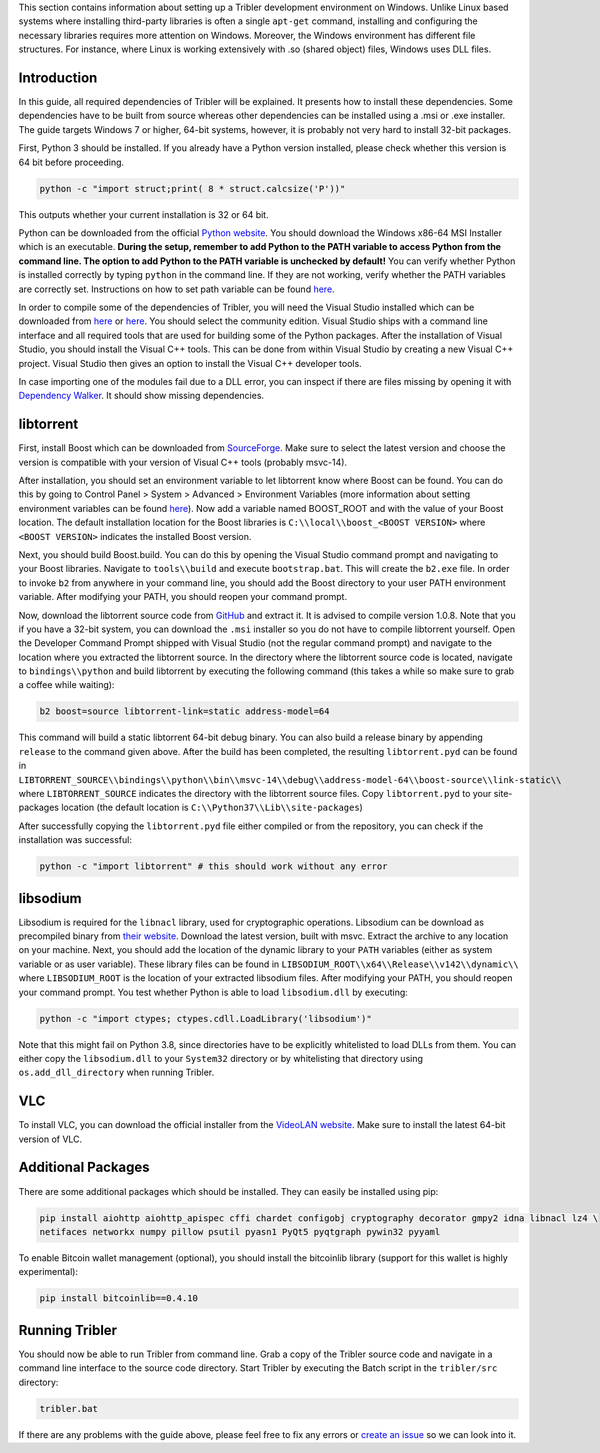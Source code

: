 This section contains information about setting up a Tribler development environment on Windows. Unlike Linux based systems where installing third-party libraries is often a single ``apt-get`` command, installing and configuring the necessary libraries requires more attention on Windows. Moreover, the Windows environment has different file structures. For instance, where Linux is working extensively with .so (shared object) files, Windows uses DLL files.

Introduction
------------

In this guide, all required dependencies of Tribler will be explained. It presents how to install these dependencies. Some dependencies have to be built from source whereas other dependencies can be installed using a .msi or .exe installer. The guide targets Windows 7 or higher, 64-bit systems, however, it is probably not very hard to install 32-bit packages.

First, Python 3 should be installed. If you already have a Python version installed, please check whether this version is 64 bit before proceeding.

.. code-block:: bash

    python -c "import struct;print( 8 * struct.calcsize('P'))"

This outputs whether your current installation is 32 or 64 bit.

Python can be downloaded from the official `Python website <https://www.python.org/downloads/>`_. You should download the Windows x86-64 MSI Installer which is an executable. **During the setup, remember to add Python to the PATH variable to access Python from the command line. The option to add Python to the PATH variable is unchecked by default!** You can verify whether Python is installed correctly by typing ``python`` in the command line. If they are not working, verify whether the PATH variables are correctly set. Instructions on how to set path variable can be found `here <http://www.computerhope.com/issues/ch000549.htm>`__.

In order to compile some of the dependencies of Tribler, you will need the Visual Studio installed which can be downloaded from `here <https://www.visualstudio.com/downloads/download-visual-studio-vs>`__ or `here <https://imagine.microsoft.com/en-us/Catalog/Product/101>`__. You should select the community edition. Visual Studio ships with a command line interface and all required tools that are used for building some of the Python packages. After the installation of Visual Studio, you should install the Visual C++ tools. This can be done from within Visual Studio by creating a new Visual C++ project. Visual Studio then gives an option to install the Visual C++ developer tools.

In case importing one of the modules fail due to a DLL error, you can inspect if there are files missing by opening it with `Dependency Walker <www.dependencywalker.com>`_. It should show missing dependencies.

libtorrent
----------

First, install Boost which can be downloaded from `SourceForge <http://sourceforge.net/projects/boost/files/boost-binaries/>`__. Make sure to select the latest version and choose the version is compatible with your version of Visual C++ tools (probably msvc-14).

After installation, you should set an environment variable to let libtorrent know where Boost can be found. You can do this by going to Control Panel > System > Advanced > Environment Variables (more information about setting environment variables can be found `here <http://www.computerhope.com/issues/ch000549.htm>`__). Now add a variable named BOOST_ROOT and with the value of your Boost location. The default installation location for the Boost libraries is ``C:\\local\\boost_<BOOST VERSION>`` where ``<BOOST VERSION>`` indicates the installed Boost version.

Next, you should build Boost.build. You can do this by opening the Visual Studio command prompt and navigating to your Boost libraries. Navigate to ``tools\\build`` and execute ``bootstrap.bat``. This will create the ``b2.exe`` file. In order to invoke ``b2`` from anywhere in your command line, you should add the Boost directory to your user PATH environment variable. After modifying your PATH, you should reopen your command prompt.

Now, download the libtorrent source code from `GitHub <https://github.com/arvidn/libtorrent/releases>`__ and extract it. It is advised to compile version 1.0.8. Note that you if you have a 32-bit system, you can download the ``.msi`` installer so you do not have to compile libtorrent yourself. Open the Developer Command Prompt shipped with Visual Studio (not the regular command prompt) and navigate to the location where you extracted the libtorrent source. In the directory where the libtorrent source code is located, navigate to ``bindings\\python`` and build libtorrent by executing the following command (this takes a while so make sure to grab a coffee while waiting):

.. code-block:: bash

    b2 boost=source libtorrent-link=static address-model=64

This command will build a static libtorrent 64-bit debug binary. You can also build a release binary by appending ``release`` to the command given above. After the build has been completed, the resulting ``libtorrent.pyd`` can be found in ``LIBTORRENT_SOURCE\\bindings\\python\\bin\\msvc-14\\debug\\address-model-64\\boost-source\\link-static\\`` where ``LIBTORRENT_SOURCE`` indicates the directory with the libtorrent source files. Copy ``libtorrent.pyd`` to your site-packages location (the default location is ``C:\\Python37\\Lib\\site-packages``)

After successfully copying the ``libtorrent.pyd`` file either compiled or from the repository, you can check if the installation was successful:

.. code-block:: bash

    python -c "import libtorrent" # this should work without any error

libsodium
---------

Libsodium is required for the ``libnacl`` library, used for cryptographic operations. Libsodium can be download as precompiled binary from `their website <https://download.libsodium.org/libsodium/releases/>`__. Download the latest version, built with msvc. Extract the archive to any location on your machine. Next, you should add the location of the dynamic library to your ``PATH`` variables (either as system variable or as user variable). These library files can be found in ``LIBSODIUM_ROOT\\x64\\Release\\v142\\dynamic\\`` where ``LIBSODIUM_ROOT`` is the location of your extracted libsodium files. After modifying your PATH, you should reopen your command prompt. You test whether Python is able to load ``libsodium.dll`` by executing:

.. code-block:: bash

    python -c "import ctypes; ctypes.cdll.LoadLibrary('libsodium')"

Note that this might fail on Python 3.8, since directories have to be explicitly whitelisted to load DLLs from them. You can either copy the ``libsodium.dll`` to your ``System32`` directory or by whitelisting that directory using ``os.add_dll_directory`` when running Tribler.

VLC
---

To install VLC, you can download the official installer from the `VideoLAN website <http://www.videolan.org/vlc/download-windows.html>`_. Make sure to install the latest 64-bit version of VLC.

Additional Packages
-------------------

There are some additional packages which should be installed. They can easily be installed using pip:

.. code-block:: bash

    pip install aiohttp aiohttp_apispec cffi chardet configobj cryptography decorator gmpy2 idna libnacl lz4 \
    netifaces networkx numpy pillow psutil pyasn1 PyQt5 pyqtgraph pywin32 pyyaml

To enable Bitcoin wallet management (optional), you should install the bitcoinlib library (support for this wallet is highly experimental):

.. code-block:: bash

    pip install bitcoinlib==0.4.10

Running Tribler
---------------

You should now be able to run Tribler from command line. Grab a copy of the Tribler source code and navigate in a command line interface to the source code directory. Start Tribler by executing the Batch script in the ``tribler/src`` directory:

.. code-block:: bash

    tribler.bat

If there are any problems with the guide above, please feel free to fix any errors or `create an issue <https://github.com/Tribler/tribler/issues/new>`_ so we can look into it.
